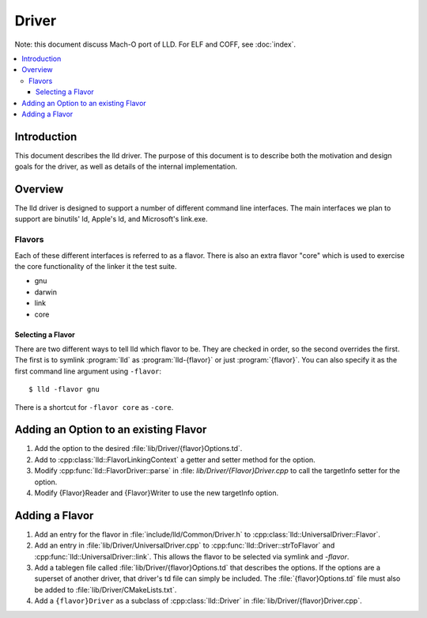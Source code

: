 ======
Driver
======

Note: this document discuss Mach-O port of LLD. For ELF and COFF,
see :doc:`index`.

.. contents::
   :local:

Introduction
============

This document describes the lld driver. The purpose of this document is to
describe both the motivation and design goals for the driver, as well as details
of the internal implementation.

Overview
========

The lld driver is designed to support a number of different command line
interfaces. The main interfaces we plan to support are binutils' ld, Apple's
ld, and Microsoft's link.exe.

Flavors
-------

Each of these different interfaces is referred to as a flavor. There is also an
extra flavor "core" which is used to exercise the core functionality of the
linker it the test suite.

* gnu
* darwin
* link
* core

Selecting a Flavor
^^^^^^^^^^^^^^^^^^

There are two different ways to tell lld which flavor to be. They are checked in
order, so the second overrides the first. The first is to symlink :program:`lld`
as :program:`lld-{flavor}` or just :program:`{flavor}`. You can also specify
it as the first command line argument using ``-flavor``::

  $ lld -flavor gnu

There is a shortcut for ``-flavor core`` as ``-core``.


Adding an Option to an existing Flavor
======================================

#. Add the option to the desired :file:`lib/Driver/{flavor}Options.td`.

#. Add to :cpp:class:`lld::FlavorLinkingContext` a getter and setter method
   for the option.

#. Modify :cpp:func:`lld::FlavorDriver::parse` in :file:
   `lib/Driver/{Flavor}Driver.cpp` to call the targetInfo setter
   for the option.

#. Modify {Flavor}Reader and {Flavor}Writer to use the new targetInfo option.


Adding a Flavor
===============

#. Add an entry for the flavor in :file:`include/lld/Common/Driver.h` to
   :cpp:class:`lld::UniversalDriver::Flavor`.

#. Add an entry in :file:`lib/Driver/UniversalDriver.cpp` to
   :cpp:func:`lld::Driver::strToFlavor` and
   :cpp:func:`lld::UniversalDriver::link`.
   This allows the flavor to be selected via symlink and `-flavor`.

#. Add a tablegen file called :file:`lib/Driver/{flavor}Options.td` that
   describes the options. If the options are a superset of another driver, that
   driver's td file can simply be included. The :file:`{flavor}Options.td` file
   must also be added to :file:`lib/Driver/CMakeLists.txt`.

#. Add a ``{flavor}Driver`` as a subclass of :cpp:class:`lld::Driver`
   in :file:`lib/Driver/{flavor}Driver.cpp`.
